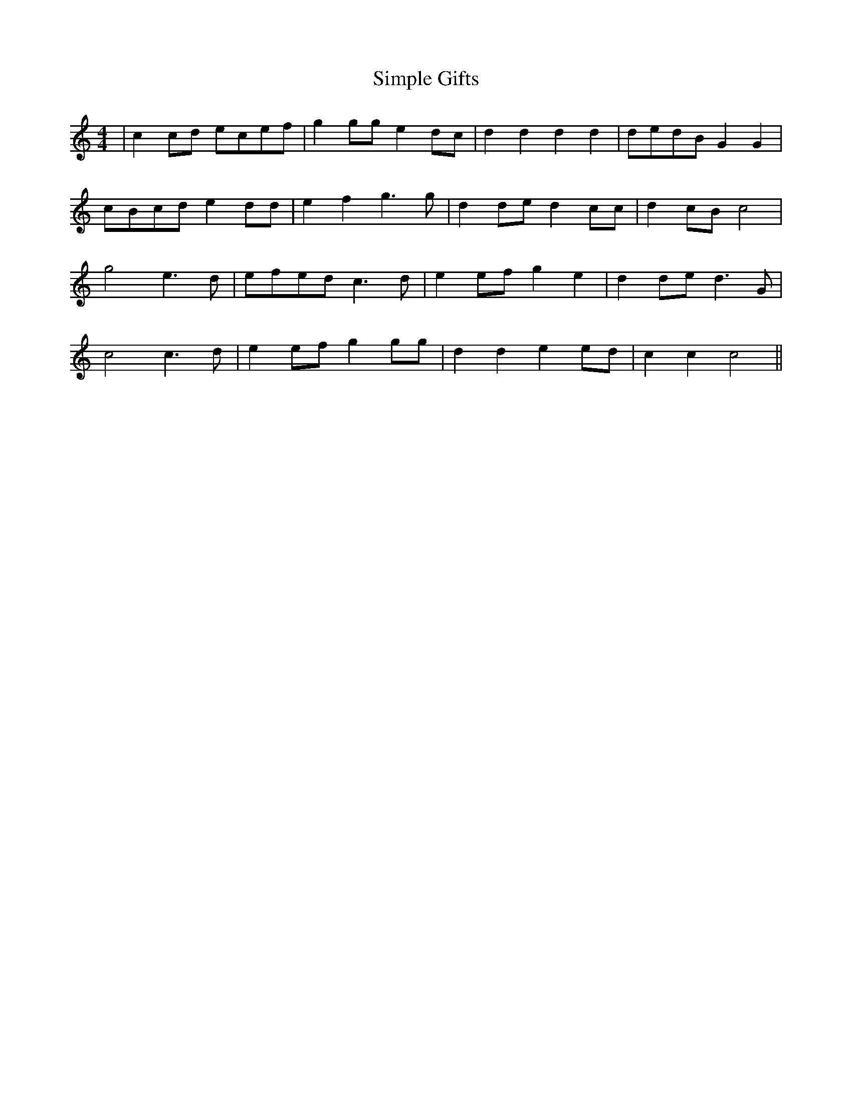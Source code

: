 X: 37119
T: Simple Gifts
R: reel
M: 4/4
K: Cmajor
|c2cd ecef|g2gg e2dc|d2d2 d2d2|dedB G2G2|
cBcd e2dd|e2f2 g3g|d2de d2cc|d2cB c4|
g4 e3d|efed c3d|e2ef g2e2|d2de d3G|
c4 c3d|e2ef g2gg|d2d2 e2ed|c2c2 c4||

